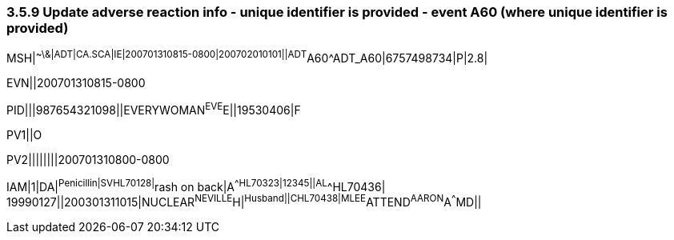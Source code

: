 === 3.5.9 Update adverse reaction info - unique identifier is provided - event A60 (where unique identifier is provided)

MSH|^~\&|ADT|CA.SCA|IE|200701310815-0800|200702010101||ADT^A60^ADT_A60|6757498734|P|2.8|

EVN||200701310815-0800

PID|||987654321098||EVERYWOMAN^EVE^E||19530406|F

PV1||O

PV2||||||||200701310800-0800

IAM|1|DA|^Penicillin|SV^^HL70128|^rash on back|A^^HL70323|12345||AL^^HL70436| +
19990127||200301311015|NUCLEAR^NEVILLE^H|^Husband||C^^HL70438|MLEE^ATTEND^AARON^A^^^MD||

